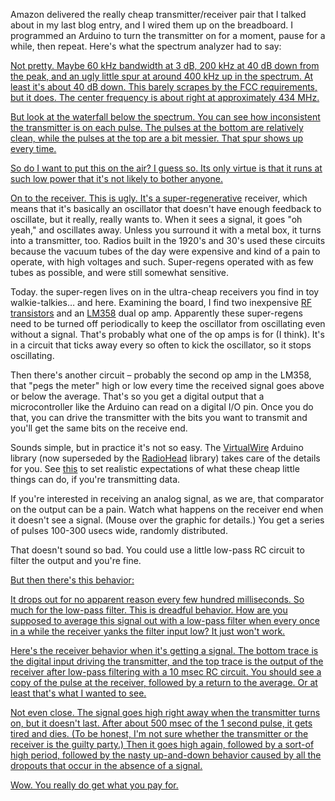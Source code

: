 #+BEGIN_COMMENT
.. title: You get what you pay for
.. slug: you-get-what-you-pay-for
.. date: 2017-09-21 07:13:05 UTC-06:00
.. tags: radio, balloon
.. category: balloon
.. link: 
.. description: Bench testing the really cheap transmitter/receiver pair.
.. type: text
#+END_COMMENT


Amazon delivered the really cheap transmitter/receiver pair that I
talked about in my last blog entry, and I wired them up on the
breadboard.  I programmed an Arduino to turn the transmitter on for a
moment, pause for a while, then repeat.  Here's what the spectrum
analyzer had to say:

#+name: fig:spectrum-waterfall-40mhz
#+caption: Transmitter on the spectrum analyzer
#+begin_html
<p>
<a href="/images/balloon/spectrum-waterfall-40mhz.png">
<img alt="Transmitter on the spectrum analyzer"
src="/images/balloon/spectrum-waterfall-40mhz.png"
title="Transmitter on the spectrum analyzer"
</a>
</p>
#+end_html

#+begin_html
<!-- TEASER_END -->
#+end_html

Not pretty.  Maybe 60 kHz bandwidth at 3 dB, 200 kHz at 40 dB down
from the peak, and an ugly little spur at around 400 kHz up in the
spectrum.  At least it's about 40 dB down.  This barely scrapes by the
FCC requirements, but it does.  The center frequency is about right at
approximately 434 MHz.

But look at the waterfall below the spectrum.  You can see how
inconsistent the transmitter is on each pulse.  The pulses at the
bottom are relatively clean, while the pulses at the top are a bit
messier.  That spur shows up every time.

So do I want to put this on the air?  I guess so.  Its only virtue is
that it runs at such low power that it's not likely to bother anyone.

On to the receiver.  This is ugly.  It's a [[http://earlyradiohistory.us/1922sup.htm][super-regenerative]]
receiver, which means that it's basically an oscillator that doesn't
have enough feedback to oscillate, but it really, really wants to.
When it sees a signal, it goes "oh yeah," and oscillates away.  Unless
you surround it with a metal box, it turns into a transmitter, too.
Radios built in the 1920's and 30's used these circuits because the
vacuum tubes of the day were expensive and kind of a pain to operate,
with high voltages and such.  Super-regens operated with as few tubes
as possible, and were still somewhat sensitive.

Today. the super-regen lives on in the ultra-cheap receivers you find
in toy walkie-talkies... and here.  Examining the board, I find two
inexpensive [[https://www.renesas.com/ja-jp/doc/YOUSYS/document/003/r09ds0021ej0300_microwave.pdf][RF transistors]] and an [[http://www.ti.com/lit/ds/symlink/lm158-n.pdf][LM358]] dual op amp.  Apparently these
super-regens need to be turned off periodically to keep the oscillator
from oscillating even without a signal.  That's probably what one of
the op amps is for (I think).  It's in a circuit that ticks away every
so often to kick the oscillator, so it stops oscillating.

Then there's another circuit -- probably the second op amp in the
LM358, that "pegs the meter" high or low every time the received
signal goes above or below the average.  That's so you get a digital
output that a microcontroller like the Arduino can read on a digital
I/O pin.  Once you do that, you can drive the transmitter with the
bits you want to transmit and you'll get the same bits on the receive
end.  

Sounds simple, but in practice it's not so easy.  The [[http://www.airspayce.com/mikem/arduino/VirtualWire/][VirtualWire]]
Arduino library (now superseded by the [[http://www.airspayce.com/mikem/arduino/RadioHead/][RadioHead]] library) takes care
of the details for you.  See [[https://www.pjrc.com/teensy/td_libs_VirtualWire.html][this]] to set realistic expectations of
what these cheap little things can do, if you're transmitting data.

If you're interested in receiving an analog signal, as we are, that
comparator on the output can be a pain.  Watch what happens on the
receiver end when it doesn't see a signal.  (Mouse over the graphic
for details.)  You get a series of pulses 100-300 usecs wide, randomly
distributed.  

That doesn't sound so bad.  You could use a little low-pass RC circuit
to filter the output and you're fine.

#+name: fig:no-signal-receiver-output-200us-div
#+caption: Receiver output with no signal, 200 usec per division.
#+begin_html
<p>
<a href="/images/balloon/no-signal-receiver-output-200us-div.png">
<img alt="Receiver output with no signal, 200 usec per division."
src="/images/balloon/no-signal-receiver-output-200us-div.png"
title="Receiver output with no signal, 200 usec per division."
</a>
</p>
#+end_html

But then there's this behavior:

#+name: fig:no-signal-receiver-output-50ms-div
#+caption: Receiver output with no signal, 50 msec/div.
#+begin_html
<p>
<a href="/images/balloon/no-signal-receiver-output-50ms-div.png">
<img alt="Receiver output with no signal, 50 msec/div."
src="/images/balloon/no-signal-receiver-output-50ms-div.png"
title="Receiver output with no signal, 50 msec/div."
</a>
</p>
#+end_html

It drops out for no apparent reason every few hundred milliseconds.
So much for the low-pass filter.  This is dreadful behavior.  How are
you supposed to average this signal out with a low-pass filter when
every once in a while the receiver yanks the filter input low?  It just
won't work.

Here's the receiver behavior when it's getting a signal.  The bottom
trace is the digital input driving the transmitter, and the top trace
is the output of the receiver after low-pass filtering with a 10 msec
RC circuit.  You should see a copy of the pulse at the receiver,
followed by a return to the average.  Or at least that's what I
wanted to see.

#+name: fig:triggered-receiver-1s-div-100-ms
#+caption: Receiver output, 1 second pulse, after low-pass filtering with a 10 msec RC circuit.
#+begin_html
<p>
<a href="/images/balloon/triggered-receiver-1s-div-100-ms.png">
<img alt="Receiver output, 1 second pulse, after low-pass filtering with a 10 msec RC circuit."
src="/images/balloon/triggered-receiver-1s-div-100-ms.png"
title="Receiver output, 1 second pulse, after low-pass filtering with a 10 msec RC circuit."
</a>
</p>
#+end_html

Not even close.  The signal goes high right away when the transmitter
turns on, but it doesn't last.  After about 500 msec of the 1 second
pulse, it gets tired and dies.  (To be honest, I'm not sure whether
the transmitter or the receiver is the guilty party.) Then it goes
high again, followed by a sort-of high period, followed by the nasty
up-and-down behavior caused by all the dropouts that occur in the
absence of a signal.

Wow.  You really do get what you pay for.

